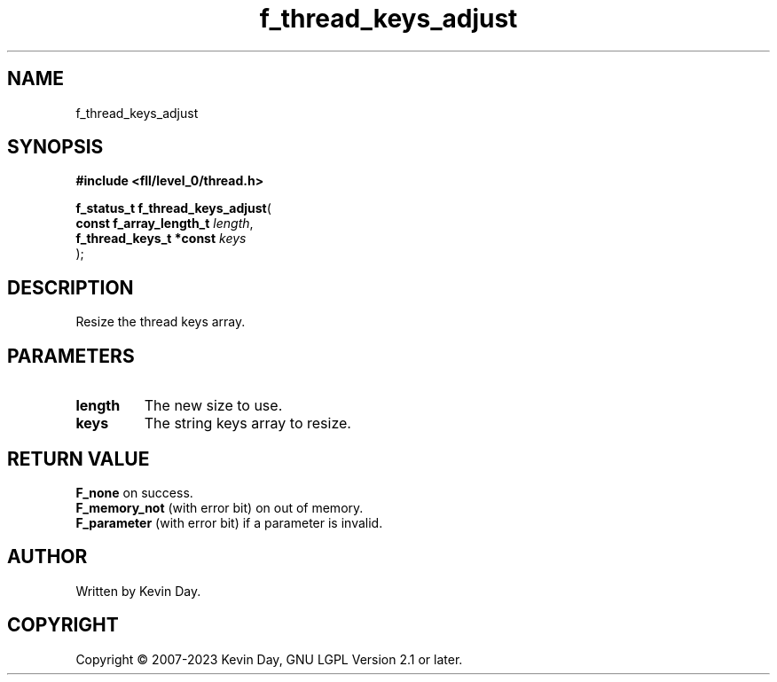 .TH f_thread_keys_adjust "3" "July 2023" "FLL - Featureless Linux Library 0.6.8" "Library Functions"
.SH "NAME"
f_thread_keys_adjust
.SH SYNOPSIS
.nf
.B #include <fll/level_0/thread.h>
.sp
\fBf_status_t f_thread_keys_adjust\fP(
    \fBconst f_array_length_t \fP\fIlength\fP,
    \fBf_thread_keys_t *const \fP\fIkeys\fP
);
.fi
.SH DESCRIPTION
.PP
Resize the thread keys array.
.SH PARAMETERS
.TP
.B length
The new size to use.

.TP
.B keys
The string keys array to resize.

.SH RETURN VALUE
.PP
\fBF_none\fP on success.
.br
\fBF_memory_not\fP (with error bit) on out of memory.
.br
\fBF_parameter\fP (with error bit) if a parameter is invalid.
.SH AUTHOR
Written by Kevin Day.
.SH COPYRIGHT
.PP
Copyright \(co 2007-2023 Kevin Day, GNU LGPL Version 2.1 or later.
